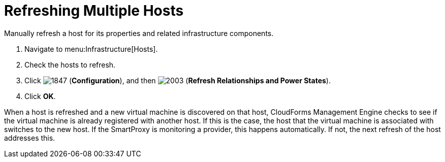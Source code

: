 = Refreshing Multiple Hosts

Manually refresh a host for its properties and related infrastructure components.

. Navigate to menu:Infrastructure[Hosts].
. Check the hosts to refresh.
. Click  image:images/1847.png[] (*Configuration*), and then  image:images/2003.png[] (*Refresh Relationships and Power States*).
. Click *OK*.

When a host is refreshed and a new virtual machine is discovered on that host, CloudForms Management Engine checks to see if the virtual machine is already registered with another host.
If this is the case, the host that the virtual machine is associated with switches to the new host.
If the SmartProxy is monitoring a provider, this happens automatically.
If not, the next refresh of the host addresses this.